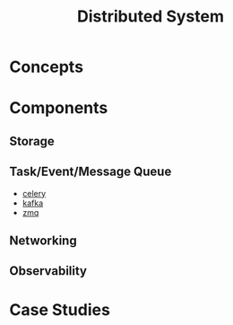 #+TITLE:     Distributed System
#+HTML_HEAD: <link rel="stylesheet" type="text/css" href="css/article.css" />
#+HTML_HEAD: <link rel="stylesheet" type="text/css" href="css/toc.css" />
#+HTML_HEAD: <script src="js/mermaid.min.js" type="text/javascript"></script>
#+HTML_HEAD_EXTRA: <script src="js/org-info.js" type="text/javascript"></script>
#+OPTIONS:   tex:t
#+INDEX: distributed system
#+INDEX: system design

* Concepts

* Components

** Storage

** Task/Event/Message Queue
- [[https://docs.celeryq.dev/en/stable/][celery]]
- [[https://kafka.apache.org/][kafka]]
- [[https://zeromq.org/][zmq]]

** Networking

** Observability

* Case Studies
